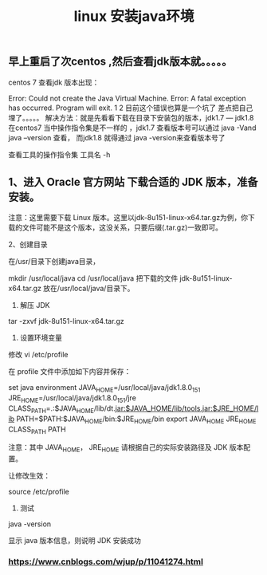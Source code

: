 #+TITLE: linux 安装java环境

** 早上重启了次centos ,然后查看jdk版本就。。。。。
centos 7 查看jdk 版本出现：

Error: Could not create the Java Virtual Machine.
Error: A fatal exception has occurred. Program will exit.
1
2
目前这个错误也算是一个坑了 差点把自己埋了。。。。。
解决方法：就是先看看下载在目录下安装包的版本，jdk1.7 — jdk1.8
在centos7 当中操作指令集是不一样的 ，jdk1.7 查看版本号可以通过 java -Vand java --version 查看，
而jdk1.8 就得通过 java -version来查看版本号了

查看工具的操作指令集
工具名 -h
** 1、进入 Oracle 官方网站 下载合适的 JDK 版本，准备安装。
注意：这里需要下载 Linux 版本。这里以jdk-8u151-linux-x64.tar.gz为例，你下载的文件可能不是这个版本，这没关系，只要后缀(.tar.gz)一致即可。

2、创建目录

在/usr/目录下创建java目录，

mkdir /usr/local/java
cd /usr/local/java
把下载的文件 jdk-8u151-linux-x64.tar.gz 放在/usr/local/java/目录下。

3. 解压 JDK

tar -zxvf jdk-8u151-linux-x64.tar.gz

4. 设置环境变量

修改 vi /etc/profile

在 profile 文件中添加如下内容并保存：

set java environment
JAVA_HOME=/usr/local/java/jdk1.8.0_151        
JRE_HOME=/usr/local/java/jdk1.8.0_151/jre     
CLASS_PATH=.:$JAVA_HOME/lib/dt.jar:$JAVA_HOME/lib/tools.jar:$JRE_HOME/lib
PATH=$PATH:$JAVA_HOME/bin:$JRE_HOME/bin
export JAVA_HOME JRE_HOME CLASS_PATH PATH
 

注意：其中 JAVA_HOME， JRE_HOME 请根据自己的实际安装路径及 JDK 版本配置。

让修改生效：

source /etc/profile

5. 测试
java -version

显示 java 版本信息，则说明 JDK 安装成功
*** https://www.cnblogs.com/wjup/p/11041274.html
